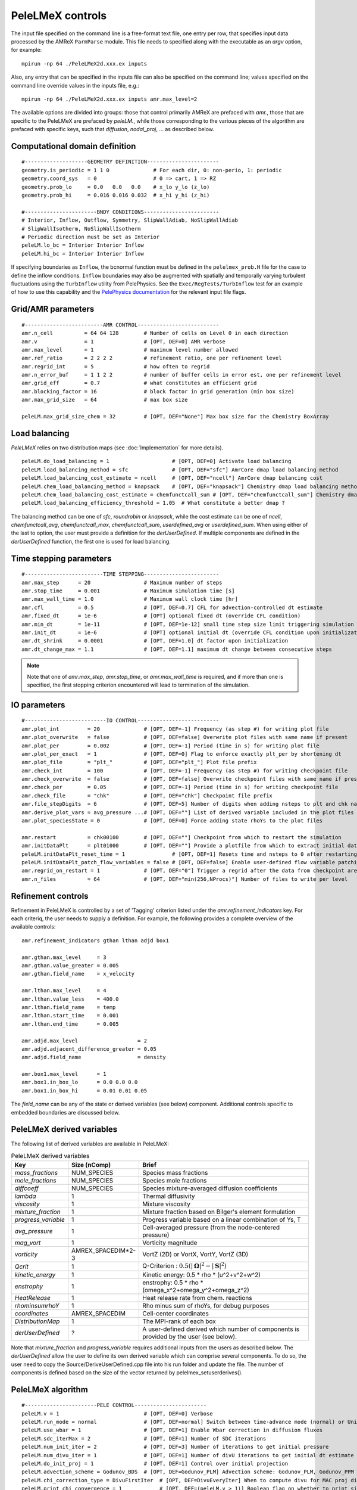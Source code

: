PeleLMeX controls
=================

.. _sec:control:

The input file specified on the command line is a free-format text file, one entry per row, that specifies input data processed by the AMReX ``ParmParse`` module.
This file needs to specified along with the executable as an `argv` option, for example:

::

    mpirun -np 64 ./PeleLMeX2d.xxx.ex inputs

Also, any entry that can be specified in the inputs file can also be specified on the command line; values specified on the command line override values in the inputs file, e.g.:

::

    mpirun -np 64 ./PeleLMeX2d.xxx.ex inputs amr.max_level=2

The available options are divided into groups: those that control primarily AMReX are prefaced with `amr.`, those that are specific to the PeleLMeX are prefaced by `peleLM.`, while those corresponding to the various pieces of the algorithm are prefaced with specific keys, such that `diffusion`, `nodal_proj`, ... as described below.

Computational domain definition
-------------------------------

::

    #--------------------GEOMETRY DEFINITION-----------------------
    geometry.is_periodic = 1 1 0              # For each dir, 0: non-perio, 1: periodic
    geometry.coord_sys   = 0                  # 0 => cart, 1 => RZ
    geometry.prob_lo     = 0.0   0.0   0.0    # x_lo y_lo (z_lo)
    geometry.prob_hi     = 0.016 0.016 0.032  # x_hi y_hi (z_hi)

    #-----------------------BNDY CONDITIONS------------------------
    # Interior, Inflow, Outflow, Symmetry, SlipWallAdiab, NoSlipWallAdiab
    # SlipWallIsotherm, NoSlipWallIsotherm
    # Periodic direction must be set as Interior
    peleLM.lo_bc = Interior Interior Inflow
    peleLM.hi_bc = Interior Interior Inflow

If specifying boundaries as ``Inflow``, the bcnormal function must be defined
in the ``pelelmex_prob.H`` file for the case to define the inflow conditions.
``Inflow`` boundaries may also be augmented with spatially and temporally
varying turbulent fluctuations using the ``TurbInflow`` utility from
PelePhysics. See the ``Exec/RegTests/TurbInflow`` test for an example of how
to use this capability and the
`PelePhysics  documentation <https://amrex-combustion.github.io/PelePhysics/Utility.html#turbulent-inflows>`_
for the relevant input file flags.

Grid/AMR parameters
-------------------

::

    #-------------------------AMR CONTROL--------------------------
    amr.n_cell          = 64 64 128        # Number of cells on Level 0 in each direction
    amr.v               = 1                # [OPT, DEF=0] AMR verbose
    amr.max_level       = 1                # maximum level number allowed
    amr.ref_ratio       = 2 2 2 2          # refinement ratio, one per refinement level
    amr.regrid_int      = 5                # how often to regrid
    amr.n_error_buf     = 1 1 2 2          # number of buffer cells in error est, one per refinement level
    amr.grid_eff        = 0.7              # what constitutes an efficient grid
    amr.blocking_factor = 16               # block factor in grid generation (min box size)
    amr.max_grid_size   = 64               # max box size

    peleLM.max_grid_size_chem = 32         # [OPT, DEF="None"] Max box size for the Chemistry BoxArray

Load balancing
--------------

*PeleLMeX* relies on two distribution maps (see :doc:`Implementation` for more details).

::

    peleLM.do_load_balancing = 1                    # [OPT, DEF=0] Activate load balancing
    peleLM.load_balancing_method = sfc              # [OPT, DEF="sfc"] AmrCore dmap load balancing method
    peleLM.load_balancing_cost_estimate = ncell     # [OPT, DEF="ncell"] AmrCore dmap balancing cost
    peleLM.chem_load_balancing_method = knapsack    # [OPT, DEF="knapsack"] Chemistry dmap load balancing method
    peleLM.chem_load_balancing_cost_estimate = chemfunctcall_sum # [OPT, DEF="chemfunctcall_sum"] Chemistry dmap balancing cost
    peleLM.load_balancing_efficiency_threshold = 1.05  # What constitute a better dmap ?

The balancing method can be one of `sfc`, `roundrobin` or `knapsack`, while the cost estimate can be one of
`ncell`, `chemfunctcall_avg`, `chemfunctcall_max`, `chemfunctcall_sum`, `userdefined_avg` or `userdefined_sum`. When
using either of the last to option, the user must provide a definition for the `derUserDefined`. If multiple components
are defined in the `derUserDefined` function, the first one is used for load balancing.

Time stepping parameters
------------------------

::

    #-------------------------TIME STEPPING------------------------
    amr.max_step      = 20                 # Maximum number of steps
    amr.stop_time     = 0.001              # Maximum simulation time [s]
    amr.max_wall_time = 1.0                # Maximum wall clock time [hr]
    amr.cfl           = 0.5                # [OPT, DEF=0.7] CFL for advection-controlled dt estimate
    amr.fixed_dt      = 1e-6               # [OPT] optional fixed dt (override CFL condition)
    amr.min_dt        = 1e-11              # [OPT, DEF=1e-12] small time step size limit triggering simulation termination
    amr.init_dt       = 1e-6               # [OPT] optional initial dt (override CFL condition upon initialization)
    amr.dt_shrink     = 0.0001             # [OPT, DEF=1.0] dt factor upon initialization
    amr.dt_change_max = 1.1                # [OPT, DEF=1.1] maximum dt change between consecutive steps

.. note::
   Note that one of `amr.max_step`, `amr.stop_time`, or `amr.max_wall_time` is required, and if more than one is specified,
   the first stopping criterion encountered will lead to termination of the simulation.

IO parameters
-------------

::

    #--------------------------IO CONTROL--------------------------
    amr.plot_int         = 20              # [OPT, DEF=-1] Frequency (as step #) for writing plot file
    amr.plot_overwrite   = false           # [OPT, DEF=false] Overwrite plot files with same name if present
    amr.plot_per         = 0.002           # [OPT, DEF=-1] Period (time in s) for writing plot file
    amr.plot_per_exact   = 1               # [OPT, DEF=0] Flag to enforce exactly plt_per by shortening dt
    amr.plot_file        = "plt_"          # [OPT, DEF="plt_"] Plot file prefix
    amr.check_int        = 100             # [OPT, DEF=-1] Frequency (as step #) for writing checkpoint file
    amr.check_overwrite  = false           # [OPT, DEF=false] Overwrite checkpoint files with same name if present
    amr.check_per        = 0.05            # [OPT, DEF=-1] Period (time in s) for writing checkpoint file
    amr.check_file       = "chk"           # [OPT, DEF="chk"] Checkpoint file prefix
    amr.file_stepDigits  = 6               # [OPT, DEF=5] Number of digits when adding nsteps to plt and chk names
    amr.derive_plot_vars = avg_pressure ...# [OPT, DEF=""] List of derived variable included in the plot files
    amr.plot_speciesState = 0              # [OPT, DEF=0] Force adding state rhoYs to the plot files

    amr.restart          = chk00100        # [OPT, DEF=""] Checkpoint from which to restart the simulation
    amr.initDataPlt      = plt01000        # [OPT, DEF=""] Provide a plotfile from which to extract initial data
    peleLM.initDataPlt_reset_time = 1               # [OPT, DEF=1] Resets time and nsteps to 0 after restarting from a plot file. (Warning: plot file will be rewritten if not renamed and argument value = 0)
    peleLM.initDataPlt_patch_flow_variables = false # [OPT, DEF=false] Enable user-defined flow variable patching after reading a plot solution file
    amr.regrid_on_restart = 1              # [OPT, DEF="0"] Trigger a regrid after the data from checkpoint are loaded
    amr.n_files          = 64              # [OPT, DEF="min(256,NProcs)"] Number of files to write per level

Refinement controls
-------------------

Refinement in PeleLMeX is controlled by a set of 'Tagging' criterion listed under the `amr.refinement_indicators`
key. For each criteriq, the user needs to supply a definition. For example, the following provides a complete
overview of the available controls:

::

    amr.refinement_indicators gthan lthan adjd box1

    amr.gthan.max_level     = 3
    amr.gthan.value_greater = 0.005
    amr.gthan.field_name    = x_velocity

    amr.lthan.max_level     = 4
    amr.lthan.value_less    = 400.0
    amr.lthan.field_name    = temp
    amr.lthan.start_time    = 0.001
    amr.lthan.end_time      = 0.005

    amr.adjd.max_level                   = 2
    amr.adjd.adjacent_difference_greater = 0.05
    amr.adjd.field_name                  = density

    amr.box1.max_level      = 1
    amr.box1.in_box_lo      = 0.0 0.0 0.0
    amr.box1.in_box_hi      = 0.01 0.01 0.05

The `field_name` can be any of the state or derived variables (see below) component. Additional controls specific
to embedded boundaries are discussed below.

PeleLMeX derived variables
--------------------------

The following list of derived variables are available in PeleLMeX:

.. list-table:: PeleLMeX derived variables
    :widths: 25 25 100
    :header-rows: 1

    * - Key
      - Size (nComp)
      - Brief
    * - `mass_fractions`
      - NUM_SPECIES
      - Species mass fractions
    * - `mole_fractions`
      - NUM_SPECIES
      - Species mole fractions
    * - `diffcoeff`
      - NUM_SPECIES
      - Species mixture-averaged diffusion coefficients
    * - `lambda`
      - 1
      - Thermal diffusivity
    * - `viscosity`
      - 1
      - Mixture viscosity
    * - `mixture_fraction`
      - 1
      - Mixture fraction based on Bilger's element formulation
    * - `progress_variable`
      - 1
      - Progress variable based on a linear combination of Ys, T
    * - `avg_pressure`
      - 1
      - Cell-averaged pressure (from the node-centered pressure)
    * - `mag_vort`
      - 1
      - Vorticity magnitude
    * - `vorticity`
      - AMREX_SPACEDIM*2-3
      - VortZ (2D) or VortX, VortY, VortZ (3D)
    * - `Qcrit`
      - 1
      - Q-Criterion : :math:`0.5(|\boldsymbol{\Omega}|^2 - |\boldsymbol{S}|^2)`
    * - `kinetic_energy`
      - 1
      - Kinetic energy: 0.5 * rho * (u^2+v^2+w^2)
    * - `enstrophy`
      - 1
      - enstrophy: 0.5 * rho * (\omega_x^2+\omega_y^2+\omega_z^2)
    * - `HeatRelease`
      - 1
      - Heat release rate from chem. reactions
    * - `rhominsumrhoY`
      - 1
      - Rho minus sum of rhoYs, for debug purposes
    * - `coordinates`
      - AMREX_SPACEDIM
      - Cell-center coordinates
    * - `DistributionMap`
      - 1
      - The MPI-rank of each box
    * - `derUserDefined`
      - ?
      - A user-defined derived which number of components is provided by the user (see below).

Note that `mixture_fraction` and `progress_variable` requires additional inputs from the users as described below.
The `derUserDefined` allow the user to define its own derived variable which can comprise several components. To do
so, the user need to copy the Source/DeriveUserDefined.cpp file into his run folder and update the file. The number of
components is defined based on the size of the vector returned by pelelmex_setuserderives().

PeleLMeX algorithm
------------------

::

    #-----------------------PELE CONTROL-----------------------
    peleLM.v = 1                           # [OPT, DEF=0] Verbose
    peleLM.run_mode = normal               # [OPT, DEF=normal] Switch between time-advance mode (normal) or UnitTest (evaluate)
    peleLM.use_wbar = 1                    # [OPT, DEF=1] Enable Wbar correction in diffusion fluxes
    peleLM.sdc_iterMax = 2                 # [OPT, DEF=1] Number of SDC iterations
    peleLM.num_init_iter = 2               # [OPT, DEF=3] Number of iterations to get initial pressure
    peleLM.num_divu_iter = 1               # [OPT, DEF=1] Number of divU iterations to get initial dt estimate
    peleLM.do_init_proj = 1                # [OPT, DEF=1] Control over initial projection
    peleLM.advection_scheme = Godunov_BDS  # [OPT, DEF=Godunov_PLM] Advection scheme: Godunov_PLM, Godunov_PPM or Godunov_BDS
    peleLM.chi_correction_type = DivuFirstIter  # [OPT, DEF=DivuEveryIter] When to compute divu for MAC proj divu constraint [DivuEveryIter, DivuFirstIter, NoDivu]
    peleLM.print_chi_convergence = 1            # [OPT, DEF=(peleLM.v > 1)] Boolean flag on whether to print size of chi correction on each SDC iter
    peleLM.incompressible = 0              # [OPT, DEF=0] Enable to run fully incompressible, scalar advance is bypassed
    peleLM.m_rho = 1.17                    # [OPT, DEF=-1] If incompressible, density value [MKS]
    peleLM.m_mu = 1.8e-5                   # [OPT, DEF=-1] If incompressible, kinematic visc. value [MKS]
    peleLM.gravity = 0.0 0.0 -9.81         # [OPT, DEF=Vec{0.0}] Gravity vector [MKS]
    peleLM.gradP0 = 0.0 0.0 10.0           # [OPT, DEF=Vec{0.0}] Average background pressure gradient [Pa/m]
    peleLM.do_periodic_channel = 0         # [OPT, DEF= 0] Add an automatic pressure gradient to maintain initial condition mass flow rate in periodic channel
    peleLM.periodic_channel_dir = 2        # [OPT, DEF= -1] Required if do_periodic_channel != 0. Direction to apply pressure gradient.
    peleLM.closed_chamber = 0              # [OPT] Override the automatic detection of closed chamber (based on Outflow(s))
    peleLM.floor_species = 0               # [OPT, DEF=0] Crudely enforce mass fraction positivity
    peleLM.deltaT_verbose = 0              # [OPT, DEF=0] Verbose of the deltaT iterative solve algorithm
    peleLM.deltaT_iterMax = 5              # [OPT, DEF=10] Maximum number of deltaT iterations
    peleLM.deltaT_tol = 1e-10              # [OPT, DEF=1.e-10] Tolerance of the deltaT solve
    peleLM.evaluate_vars =...              # [OPT, DEF=""] In evaluate mode, list unitTest: diffTerm, divU, instRR, transportCC

    peleLM.spark_verbose = 0               # [OPT, DEF=0] Verbosity of spark ignition
    peleLM.sparks = spark1 spark2 ...      # [OPT] List of spark names - multiple can be given
    peleLM.spark1.location = 0.0 0.0 0.0   # [OPT] Spark location (in x,y,z coordinates) [m]
    peleLM.spark1.temp = 2000.0            # [OPT] Temperature of the spark [K]
    peleLM.spark1.radius = 1e-3            # [OPT] Radius of the spark [m]
    peleLM.spark1.duration = 1e-3          # [OPT] Duration of the spark [s]
    peleLM.spark1.time = 1e-2              # [OPT] Time when spark starts [s]

    peleLM.aux_vars = a b ...              # [OPT] Names of auxiliary variables
    peleLM.a.advect = 1                    # [OPT] Flag whether this variable is advected
    peleLM.a.diff_coeff = 1e-4             # [OPT] Diffusion coefficient for this auxiliary variable 
     
    peleLM.user_defined_ext_sources = 0    # [OPT, DEF=0] Enable user defined source terms. Requires local ProblemSpecificFunctions.cpp.


Transport coefficients and LES
------------------------------

::

    #-----------------------DIFFUSION AND LES MODEL CONTROL-----------------------
    peleLM.fixed_Le = 0                    # [OPT, DEF=0] Use a fixed Lewis number approximation for species diffusivities
    peleLM.fixed_Pr = 0                    # [OPT, DEF=0] Use a fixed Prandtl number approximation for thermal diffusivity
    peleLM.Prandtl = 0.7                   # [OPT, DEF=0.7] If fixed_Pr or doing LES, specifies the Prandtl number
    peleLM.Schmidt = 0.7                   # [OPT, DEF=0.7] If doing LES, specifies the Schmidt number
    peleLM.Lewis = 1.0                     # [OPT, DEF=1.0] If fixed_Le, specifies the Lewis number

    peleLM.les_model = "None"              # [OPT, DEF="None"] Model to compute turbulent viscosity: None, Smagorinsky, WALE, Sigma
    peleLM.les_cs_smag = 0.18              # [OPT, DEF=0.18] If using Smagorinsky LES model, provides model coefficient
    peleLM.les_cm_wale = 0.60              # [OPT, DEF=0.60] If using WALE LES model, provides model coefficient
    peleLM.les_cs_sigma = 1.35             # [OPT, DEF=1.35] If using Sigma LES model, provides model coefficient
    peleLM.les_v = 0                       # [OPT, DEF=0] Verbosity level for LES model
    peleLM.plot_les = 0                    # [OPT, DEF=0] If doing LES, whether to plot the turbulent viscosity
    transport.use_soret = 0                # [OPT, DEF=0] Compute diffusion including the Soret effect (note, this option is inherited from PelePhysics)

.. note::
   When using the Soret effect, boundary condition corrections are needed at isothermal boundaries,
   which are not fully supported. Currently a correction for all terms except the wbar term
   is applied at isothermal domain boundaries (this is likely sufficient), while no corrections are applied
   at isothermal embedded boundaries (so use caution for isothermal EBs with Soret diffusion active).

Chemistry integrator
--------------------

::

    #-----------------------CHEMISTRY CONTROL----------------------
    peleLM.chem_integrator   = "ReactorCvode"   # Chemistry integrator, from PelePhysics available list
    peleLM.use_typ_vals_chem = 1                # [OPT, DEF=1] Use Typical values to scale components in the reactors
    peleLM.typical_values_reset_int = 5         # [OPT, DEF=10] Frequency at which the typical values are updated
    ode.rtol = 1.0e-6                           # [OPT, DEF=1e-10] Relative tolerance of the chem. reactor
    ode.atol = 1.0e-6                           # [OPT, DEF=1e-10] Absolute tolerance of the chem. reactor, or pre-factor of the typical values when used
    cvode.solve_type = denseAJ_direct           # [OPT, DEF=GMRES] Linear solver employed for CVODE Newton direction
    cvode.max_order  = 4                        # [OPT, DEF=2] Maximum order of the BDF method in CVODE
    cvode.max_substeps = 10000                  # [OPT, DEF=10000] Maximum number of substeps for the linear solver in CVODE

Note that the last five parameters belong to the Reactor class of PelePhysics but are specified here for completeness. In particular, CVODE is the adequate choice of integrator to tackle PeleLMeX large time step sizes. Several linear solvers are available depending on whether or not GPU are employed: on CPU, `dense_direct` is a finite-difference direct solver, `denseAJ_direct` is an analytical-jacobian direct solver (preferred choice), `sparse_direct` is an analytical-jacobian sparse direct solver based on the KLU library and `GMRES` is a matrix-free iterative solver; on GPU `GMRES` is a matrix-free iterative solver (available on all the platforms), `sparse_direct` is a batched block-sparse direct solve based on NVIDIA's cuSparse (only with CUDA), `magma_direct` is a batched block-dense direct solve based on the MAGMA library (available with CUDA and HIP. Different `cvode.solve_type` should be tried before increasing the `cvode.max_substeps`.

.. note::
   The default chemistry integrator is 'ReactorNull' which do not include the chemical source terms.

Embedded Geometry
-----------------

`PeleLMeX` geometry relies on AMReX implementation of the EB method. Simple geometrical objects
can thus be constructed using `AMReX internal parser <https://amrex-codes.github.io/amrex/docs_html/EB.html>`_.
For instance, setting up a sphere of radius 5 mm can be achieved:

::

    eb2.geom_type = sphere
    eb2.sphere_radius = 0.005
    eb2.sphere_center = 0.0 0.0 0.0
    eb2.sphere_has_fluid_inside = 0
    eb2.small_volfrac = 1.0e-4
    eb2.maxiter = 200

The `eb2.small_volfrac` controls volume fraction that are deemed too small and eliminated from the EB representation.
This operation is done iteratively and the maximum number of iteration is prescribed by `eb2.maxiter`.
For most applications, a single AMReX object is insufficient to represent the geometry. AMReX enable to combine
objects using constructive solid geometry (CSG) in order to create complex geometry. It is up to users to define
the combination of basic elements leading to their desired geometry. To switch to a user-defined EB definition, one
must set:

::

    eb2.geom_type = UserDefined

and then implement the actual geometry definition in a `EBUserDefined.H` file located in the run folder (and add
to the GNUmakefile using `CEXE_headers += EBUserDefined.H`). An example of such implementation is available in the
``Exec/Case/ChallengeProblem`` folder. Example of more generic EB problems are also found in the ``Exec/RegTest/EB_*``
folders.

In addition to the input keys presented above, a set of `PeleLMeX`-specific keys are available in order to control refinement at the EB:

::

    peleLM.refine_EB_type = Static
    peleLM.refine_EB_max_level = 1
    peleLM.refine_EB_buffer = 2.0

By default, the EB is refined to the `amr.max_level`, which can lead to undesirably high number of cells
close to the EB when the physics of interest might be elsewhere. The above lines enable to limit the
EB-level to level 1 (must be below `amr.max_level`) and a derefinement strategy is adopted to ensure
that fine-grid patches do not cross the EB boundary. The last parameter set a safety margin to increase
how far the derefinement is applied in order to account for grid-patches diagonals and proper nesting constrains.
Note that the parameter do not ensure explicitly coarse-fine/EB crossings are avoided and the code will fail when this happens.

AMReX generates the EB at the finest level (specified by `amr.max_level`) and subsequently coarsen the resulting
EB data to coarser AMR levels (as well as multigrid levels) in order to ensure consistency across levels. As a consequence,
increasing `amr.max_level` during the course of a simulation can lead in small changes to the EB, potentially uncovering
previously covered regions for which the solver cannot provide initial conditions upon restart. It is thus advised to
set `amr.max_level` to the desired maximum level you ever plan to use in the simulation, and limit the level at which
the EB is refined (with `peleLM.refine_EB_max_level`) and refinement criteria are applied (with `amr.*****.max_level`)
to a lower value while starting the simulation. A side effect of this process is that the generation of the EB can
be excessively long if `amr.max_level` is large. To speed up the EB generation, one can use the following keys:

::

    eb2.num_coarsen_opt = 3
    eb2.max_grid_size = 64

Setting `eb2.num_coarsen_opt = 3` effectively speed the EB generation by coarsening the level at which the recursive EB intersection
algorithm starts by a factor 2^3. A large value of this parameter can lead to an erroneous EB representation, missing small features,
and should thus be kept at or below 4. The EB intersection algorithm relies on chopping the domain into boxes and finding those
fully or partially covered. The size of these boxes can be controlled with `eb2.max_grid_size`, and can be adjusted to better
match the number of MPI ranks used in the simulation.


It is also possible to change the default adiabatic EB wall condition to an isothermal EB. To do so, one need to switch the following
flag:

::

    peleLM.isothermal_EB = 1

The user is now responsible for providing the wall temperature *on all the EB walls*, but adiabtic wall can still be specified.
Control over the local EB thermal boundary condition is provided through the `setEBState` and `setEBType` functions, also
defined in the `EBUserDefined.H` already used above to provide a user-defined EB geometry. Example of isothermal EBs are provided
in ``Exec/RegTest/EB_BackwardStepFlame`` and ``Exec/RegTest/EB_FlowPastCylinder`` tests.

.. note::
   Note that when using isothermal EB in combination with LES, the thermal diffusion coefficient employed to compute the EB boundary thermal flux only uses the molecular contribution.

Lastly, it is possible to change the default redistribution scheme described in the :ref:`geometry with embedded boundaries section: <ssec:geoEB>`
::

    peleLM.adv_redist_type = StateRedist  # [OPT, DEF=StateRedist] Redistribution scheme for advection [StateRedist, FluxRedist, NoRedist]
    peleLM.diff_redist_type = FluxRedist  # [OPT, DEF=FluxRedist]  Redistribution scheme for diffusion [StateRedist, FluxRedist, NoRedist]

Linear solvers
--------------

Linear solvers are a key component of PeleLMeX algorithm, separate controls are dedicated to the various solver (MAC projection, nodal projection, diffusion, ...)

::

    #-------------------------LINEAR SOLVERS-----------------------
    nodal_proj.verbose = 1                      # [OPT, DEF=0] Verbose of the nodal projector
    nodal_proj.rtol = 1.0e-11                   # [OPT, DEF=1e-11] Relative tolerance of the nodal projection
    nodal_proj.atol = 1.0e-12                   # [OPT, DEF=1e-14] Absolute tolerance of the nodal projection
    nodal_proj.mg_max_coarsening_level = 5      # [OPT, DEF=100] Maximum number of MG levels (useful when using EB)

    mac_proj.verbose = 1                        # [OPT, DEF=0] Verbose of the MAC projector
    mac_proj.rtol = 1.0e-11                     # [OPT, DEF=1e-11] Relative tolerance of the MAC projection
    mac_proj.atol = 1.0e-12                     # [OPT, DEF=1e-14] Absolute tolerance of the MAC projection
    mac_proj.mg_max_coarsening_level = 5        # [OPT, DEF=100] Maximum number of MG levels (useful when using EB)

    diffusion.verbose = 1                       # [OPT, DEF=0] Verbose of the scalar diffusion solve
    diffusion.rtol = 1.0e-11                    # [OPT, DEF=1e-11] Relative tolerance of the scalar diffusion solve
    diffusion.atol = 1.0e-12                    # [OPT, DEF=1e-14] Absolute tolerance of the scalar diffusion solve

    tensor_diffusion.verbose = 1                # [OPT, DEF=0] Verbose of the velocity tensor diffusion solve
    tensor_diffusion.rtol = 1.0e-11             # [OPT, DEF=1e-11] Relative tolerance of the velocity tensor diffusion solve
    tensor_diffusion.atol = 1.0e-12             # [OPT, DEF=1e-14] Absolute tolerance of the velocity tensor diffusion solve

Active control
--------------

`PeleLMeX` includes an active control mechanism to enable statistically steady simulations of flames
maintaining the flame at a fixed position in the domain. An example of this feature is provided in
the triple flame tutorial :doc:`Tutorials_TripleFlame`.

.. note::
   To enable active control, a ``FlowControllerData FCData`` object must be added to the problem ``ProbParm``!

During the course of the simulation, the FlowControllerData is updated based on the flame position to allow
the user to set the inflow velocity. The following options are available when using active control: ::

    #---------------------- AC CONTROL -------------------------------
    active_control.on = 1                     # [OPT, DEF=0] Use AC ?
    active_control.use_temp = 1               # [OPT, DEF=1] Default in fuel mass, rather use iso-T position ?
    active_control.temperature = 1400.0       # [OPT, DEF=-1] Value of iso-T ?
    active_control.tau = 5.0e-4               # [OPT, DEF=0.0] Control tau (should ~ 10 dt)
    active_control.height = 0.01              # [OPT, DEF=0.0] Where is the flame held ?
    active_control.v = 1                      # [OPT, DEF=0] verbose
    active_control.method = 1                 # [OPT, DEF=2] Controller: 1 - Linear, 2 - Quadratic, 3 - Weighted quadratic
    active_control.velMax = 2.0               # [OPT, DEF=-1.0] limit inlet velocity, only used when positive
    active_control.changeMax = 0.1            # [OPT, DEF=1.0] limit inlet velocity changes (absolute m/s)
    active_control.flow_dir  = 1              # [OPT, DEF=AMREX_SPACEDIM-1] flame main direction
    active_control.AC_history  = AChist       # [OPT, DEF=AC_history] Control history file, read upon restart
    active_control.npoints_average = 5        # [OPT, DEF=3] Number of previous steps using to estimate new velocity
    active_control.pseudo_gravity = 1         # [OPT, DEF=0] add density proportional force to compensate for the acceleration
                                              #           of the gas due to inlet velocity changes

Run-time diagnostics
--------------------

`PeleLMeX` provides a few diagnostics to check you simulations while it is running as well as adding basic analysis ingredients.

It is often useful to have an estimate of integrated quantities (kinetic energy, heat release rate, ,..), state extremas
or other overall balance information to get a sense of the status and sanity of the simulation. To this end, it is possible
to activate `temporal` diagnostics performing these reductions at given intervals:

::

    #-------------------------TEMPORALS---------------------------
    peleLM.do_temporals = 1                     # [OPT, DEF=0] Activate temporal diagnostics
    peleLM.temporal_int = 10                    # [OPT, DEF=5] Temporal freq.
    peleLM.do_extremas = 1                      # [OPT, DEF=0] Trigger extremas, if temporals activated
    peleLM.do_mass_balance = 1                  # [OPT, DEF=0] Compute mass balance, if temporals activated
    peleLM.do_species_balance = 1               # [OPT, DEF=0] Compute species mass balance, if temporals activated
    peleLM.do_patch_mfr=1                       # [OPT, DEF=0] Activate patch based species flux diagbostics
    peleLM.bpatch.patchnames= <patch_name1 patch_name2 ..> # List of patchnames

    bpatch.patch_name1.patchtype=full-boundary             # patchtype one of "full-boundary", "circle, "rectangle", "circle-annular" or "rectangle-annular"
    bpatch.patch_name1.boundary_direction=2                # patch normal direction
    bpatch.patch_name1.boundary_lo_or_hi=0                 # patch in low or high side of boundary
    bpatch.patch_name1.species= O2 N2                      # list of species names

    bpatch.patch_name2.patchtype=circle                    # patchtype one of "full-boundary", "circle, "rectangle", "circle-annular" or "rectangle-annular"
    bpatch.patch_name2.boundary_direction=2                # patch normal direction
    bpatch.patch_name2.boundary_lo_or_hi=0                 # patch in low or high side of boundary
    bpatch.patch_name2.patch_circle_radius=0.1             # radius of the patch
    bpatch.patch_name2.patch_circle_center=0.0 0.0 0.0     # coordinates of patch center
    bpatch.patch_name2.species= O2 N2                      # list of species names

    bpatch.patch_name3.patchtype=rectangle
    bpatch.patch_name3.boundary_direction=2                # patch normal direction
    bpatch.patch_name3.boundary_lo_or_hi=0                 # patch in low or high side of boundary
    bpatch.patch_name3.patch_rectangle_lo=0.0 0.0 0.0      # coordinates of low corner of rectangle
    bpatch.patch_name3.patch_rectangle_hi=1.0 1.0 1.0      # coordinates of high corner of rectangle
    bpatch.patch_name3.species= O2 N2                      # list of species names

    bpatch.patch_name4.patchtype=circle-annular
    bpatch.patch_name4.boundary_direction=2                # patch normal direction
    bpatch.patch_name4.boundary_lo_or_hi=0                 # patch in low or high side of boundary
    bpatch.patch_name4.patch_circ_ann_center= 0.0 0.0 0.0  # center of annular circle
    bpatch.patch_name4.patch_circ_ann_inner_radius=0.1     # coordinates of patch center
    bpatch.patch_name4.patch_circ_ann_outer_radius=0.2     # coordinates of patch center
    bpatch.patch_name4.species= O2 N2                      # list of species names

    bpatch.patch_name5.patchtype=rectangle-annular
    bpatch.patch_name5.boundary_direction=2                     # patch normal direction
    bpatch.patch_name5.boundary_lo_or_hi=0                      # patch in low or high side of boundary
    bpatch.patch_name5.patch_rect_ann_outer_lo = -1.0 -1.0 -1.0 # coordinates of low corner of outer rectangle
    bpatch.patch_name5.patch_rect_ann_outer_hi =  1.0  1.0  1.0 # coordinates of high corner of outer rectangle
    bpatch.patch_name5.patch_rect_ann_inner_lo = -0.5 -0.5 -0.5 # coordinates of low corner of inner rectangle
    bpatch.patch_name5.patch_rect_ann_inner_hi =  0.5  0.5  0.5 # coordinates of high corner of inner rectangle
    bpatch.patch_name5.species= O2 N2                           # list of species names

The `do_temporal` flag will trigger the creation of a `temporals` folder in your run directory and the following entries
will be appended to an ASCII `temporals/tempState` file: step, time, dt, kin. energy integral, enstrophy integral, mean pressure
, fuel consumption rate integral, heat release rate integral. Additionally, if the `do_temporal` flag is activated, one can
turn on state extremas (stored in `temporals/tempExtremas` as min/max for each state entry), mass balance (stored in
`temporals/tempMass`) computing the total mass, dMdt and advective mass fluxes across the domain boundaries as well as the error in
the balance (dMdt - sum of fluxes), and species balance (stored in `temporals/tempSpec`) computing each species total mass, dM_Ydt,
advective \& diffusive fluxes across the domain boundaries, consumption rate integral and the error (dMdt - sum of fluxes - reaction).
Users can also monitor species advective fluxes through specific regions of the domain boundaries (called as boundary patches).
Patches can be defined on the low or high sides of non-embedded boundaries through the use of pre-defined shapes such as `circle`,
`rectangle`,`circle-annular`, `rectangle-annular` and `full-boundary`. The zero AMR level, advective fluxes of each of the user-specified species will be
reported in the ASCII `temppatchmfr` file in the temporals folder.

Combustion diagnostics often involve the use of a mixture fraction and/or a progress variable, both of which can be defined
at run time and added to the derived variables included in the plotfile. If `mixture_fraction` or `progress_variable` is
added to the `amr.derive_plot_vars` list, one need to provide input for defining those. The mixture fraction is based on
Bilger's element definition and one needs to provide the composition of the 'fuel' and 'oxidizer' tanks using a Cantera-like
format (<species>:<value>) which assumes unspecified species at zero, or a list of floats, in which case all the species must
be specified in the order they appear in the mechanism file.
The progress variable definition in based on a linear combination of the species mass fractions and temperature, and can be
specified in a manner similar to the mixture fraction, providing a list of weights and the prescription of a 'cold' and 'hot'
state:

::

    # ------------------- INPUTS DERIVED DIAGS ------------------
    peleLM.fuel_name = CH4
    peleLM.mixtureFraction.format = Cantera
    peleLM.mixtureFraction.type   = mass
    peleLM.mixtureFraction.oxidTank = O2:0.233 N2:0.767
    peleLM.mixtureFraction.fuelTank = H2:0.5 CH4:0.5
    peleLM.progressVariable.format = Cantera
    peleLM.progressVariable.weights = CO:1.0 CO2:1.0
    peleLM.progressVariable.coldState = CO:0.0 CO2:0.0
    peleLM.progressVariable.hotState = CO:0.000002 CO2:0.0666


Analysing the data a-posteriori can become extremely cumbersome when dealing with extreme datasets.
PeleLMeX offers a set of diagnostics available at runtime and more are under development.
Currently, the list of diagnostic contains:

* `DiagFramePlane` : extract a plane aligned in the 'x','y' or 'z' direction across the AMR hierarchy, writing
  a 2D plotfile compatible with Amrvis, Paraview or yt. Only available for 3D simulations.
* `DiagPDF` : extract the PDF of a given variable and write it to an ASCII file.
* `DiagConditional` : extract statistics (average and standard deviation, integral or sum) of a
  set of variables conditioned on the value of given variable and write it to an ASCII file.

When using `DiagPDF` or `DiagConditional`, it is possible to narrow down the diagnostic to a region of interest
by specifying a set of filters, defining a range of interest for a variable. Note also the for these two diagnostics,
fine-covered regions are masked. The following provide examples for each diagnostic:

::

    #--------------------------DIAGNOSTICS------------------------

    peleLM.diagnostics = xnormP condT pdfTest

    peleLM.xnormP.type = DiagFramePlane                             # Diagnostic type
    peleLM.xnormP.file = xNorm5mm                                   # Output file prefix
    peleLM.xnormP.normal = 0                                        # Plane normal (0, 1 or 2 for x, y or z)
    peleLM.xnormP.center = 0.005                                    # Coordinate in the normal direction
    peleLM.xnormP.int    = 5                                        # Frequency (as step #) for performing the diagnostic
    peleLM.xnormP.interpolation = Linear                            # [OPT, DEF=Linear] Interpolation type : Linear or Quadratic
    peleLM.xnormP.field_names = x_velocity mag_vort density         # List of variables outputted to the 2D pltfile
    peleLM.xnormP.n_files = 2                                       # [OPT, DEF="min(256,NProcs)"] Number of files to write per level

    peleLM.condT.type = DiagConditional                             # Diagnostic type
    peleLM.condT.file = condTest                                    # Output file prefix
    peleLM.condT.int  = 5                                           # Frequency (as step #) for performing the diagnostic
    peleLM.condT.filters = xHigh stoich                             # [OPT, DEF=None] List of filters
    peleLM.condT.xHigh.field_name = x                               # Filter field
    peleLM.condT.xHigh.value_greater = 0.006                        # Filter definition : value_greater, value_less, value_inrange
    peleLM.condT.stoich.field_name = mixture_fraction               # Filter field
    peleLM.condT.stoich.value_inrange = 0.053 0.055                 # Filter definition : value_greater, value_less, value_inrange
    peleLM.condT.conditional_type = Average                         # Conditional type : Average, Integral or Sum
    peleLM.condT.nBins = 50                                         # Number of bins for the conditioning variable
    peleLM.condT.condition_field_name = temp                        # Conditioning variable name
    peleLM.condT.field_names = HeatRelease I_R(CH4) I_R(H2)         # List of variables to be treated

    peleLM.pdfTest.type = DiagPDF                                   # Diagnostic type
    peleLM.pdfTest.file = PDFTest                                   # Output file prefix
    peleLM.pdfTest.int  = 5                                         # Frequency (as step #) for performing the diagnostic
    peleLM.pdfTest.filters = innerFlame                             # [OPT, DEF=None] List of filters
    peleLM.pdfTest.innerFlame.field_name = temp                     # Filter field
    peleLM.pdfTest.innerFlame.value_inrange = 450.0 1500.0          # Filter definition : value_greater, value_less, value_inrange
    peleLM.pdfTest.nBins = 50                                       # Number of bins for the PDF
    peleLM.pdfTest.normalized = 1                                   # [OPT, DEF=1] PDF is normalized (i.e. integral is unity) ?
    peleLM.pdfTest.volume_weighted = 1                              # [OPT, DEF=1] Computation of the PDF is volume weighted ?
    peleLM.pdfTest.range = 0.0 2.0                                  # [OPT, DEF=data min/max] Specify the range of the PDF
    peleLM.pdfTest.field_name = x_velocity                          # Variable of interest

Run-time control
--------------------

Following some of AMReX's AmrLevel class implementation, PeleLMeX provides a couple of triggers to interact with the code while
it is running. This can be done by adding an empty file to the folder where the simulation is currently running using for
example:

::

    touch plt_and_continue

The list of available triggers is:

.. list-table:: PeleLMeX run-time triggers
    :widths: 50 100
    :header-rows: 1

    * - File
      - Function
    * - plt_and_continue
      - Write a pltfile to disk and pursue the simulation
    * - chk_and_continue
      - Write a chkfile to disk and pursue the simulation
    * - dump_and_stop
      - Write both pltfile and chkfile to disk and stop the simulation

By default, the code checks if these files exist every 10 time steps, but the user can either increase or decrease the
frequency using:

::

    amr.message_int      = 20                # [OPT, DEF=10] Frequency for checking the presence of trigger files
